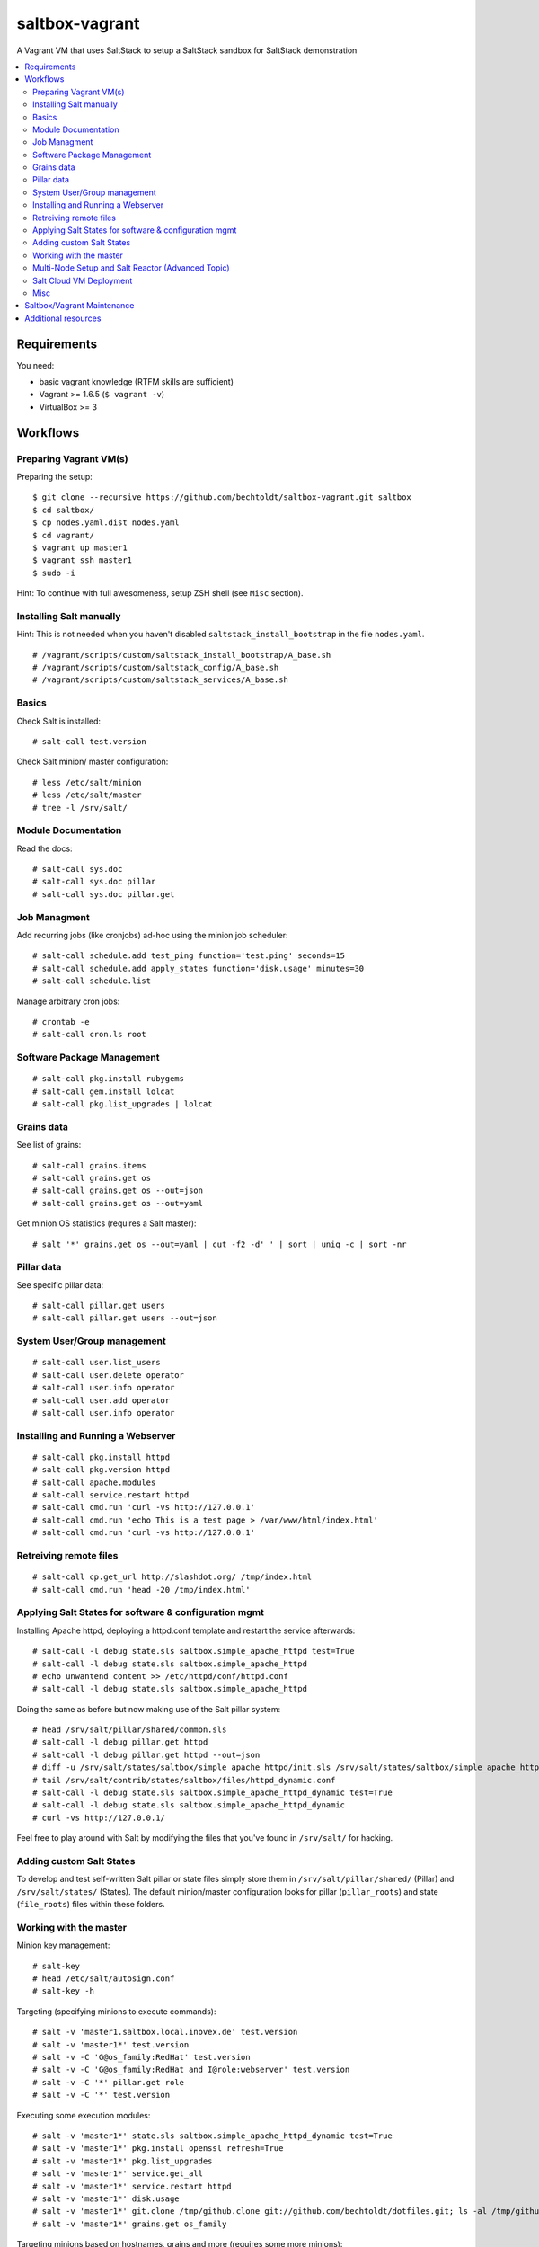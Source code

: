 ===============
saltbox-vagrant
===============

.. image:: https://img.shields.io/badge/donate-flattr-red.svg
    :alt: Donate via flattr
    :target: https://flattr.com/profile/bechtoldt

.. image:: https://img.shields.io/gratipay/bechtoldt.svg
    :alt: Donate via Gratipay
    :target: https://www.gratipay.com/bechtoldt/

.. image:: https://img.shields.io/badge/license-Apache--2.0-blue.svg
    :alt: Apache-2.0-licensed
    :target: https://github.com/bechtoldt/saltbox-vagrant/blob/master/LICENSE

.. image:: https://img.shields.io/badge/chat-gitter-brightgreen.svg
    :alt: Join Gitter Chat
    :target: https://gitter.im/bechtoldt/saltbox-vagrant?utm_source=badge&utm_medium=badge&utm_campaign=pr-badge&utm_content=badge

.. image:: https://img.shields.io/badge/chat-%23salt%20@%20Freenode-brightgreen.svg
    :alt: Join Internet Relay Chat
    :target: http://webchat.freenode.net/?channels=%23salt&uio=d4

A Vagrant VM that uses SaltStack to setup a SaltStack sandbox for SaltStack demonstration

.. contents::
    :backlinks: none
    :local:


Requirements
------------

You need:

* basic vagrant knowledge (RTFM skills are sufficient)
* Vagrant >= 1.6.5 (``$ vagrant -v``)
* VirtualBox >= 3


Workflows
---------
Preparing Vagrant VM(s)
'''''''''''''''''''''''

Preparing the setup:

::

    $ git clone --recursive https://github.com/bechtoldt/saltbox-vagrant.git saltbox
    $ cd saltbox/
    $ cp nodes.yaml.dist nodes.yaml
    $ cd vagrant/
    $ vagrant up master1
    $ vagrant ssh master1
    $ sudo -i

Hint: To continue with full awesomeness, setup ZSH shell (see ``Misc`` section).


Installing Salt manually
''''''''''''''''''''''''

Hint: This is not needed when you haven't disabled ``saltstack_install_bootstrap`` in the file ``nodes.yaml``.

::

    # /vagrant/scripts/custom/saltstack_install_bootstrap/A_base.sh
    # /vagrant/scripts/custom/saltstack_config/A_base.sh
    # /vagrant/scripts/custom/saltstack_services/A_base.sh


Basics
''''''

Check Salt is installed:

::

    # salt-call test.version

Check Salt minion/ master configuration:

::

    # less /etc/salt/minion
    # less /etc/salt/master
    # tree -l /srv/salt/


Module Documentation
''''''''''''''''''''

Read the docs:

::

    # salt-call sys.doc
    # salt-call sys.doc pillar
    # salt-call sys.doc pillar.get


Job Managment
'''''''''''''

Add recurring jobs (like cronjobs) ad-hoc using the minion job scheduler:

::

    # salt-call schedule.add test_ping function='test.ping' seconds=15
    # salt-call schedule.add apply_states function='disk.usage' minutes=30
    # salt-call schedule.list

Manage arbitrary cron jobs:

::

    # crontab -e
    # salt-call cron.ls root


Software Package Management
'''''''''''''''''''''''''''

::

    # salt-call pkg.install rubygems
    # salt-call gem.install lolcat
    # salt-call pkg.list_upgrades | lolcat


Grains data
'''''''''''

See list of grains:

::

    # salt-call grains.items
    # salt-call grains.get os
    # salt-call grains.get os --out=json
    # salt-call grains.get os --out=yaml

Get minion OS statistics (requires a Salt master):

::

    # salt '*' grains.get os --out=yaml | cut -f2 -d' ' | sort | uniq -c | sort -nr


Pillar data
'''''''''''

See specific pillar data:

::

    # salt-call pillar.get users
    # salt-call pillar.get users --out=json


System User/Group management
''''''''''''''''''''''''''''

::

    # salt-call user.list_users
    # salt-call user.delete operator
    # salt-call user.info operator
    # salt-call user.add operator
    # salt-call user.info operator


Installing and Running a Webserver
'''''''''''''''''''''''''''''''''''

::

    # salt-call pkg.install httpd
    # salt-call pkg.version httpd
    # salt-call apache.modules
    # salt-call service.restart httpd
    # salt-call cmd.run 'curl -vs http://127.0.0.1'
    # salt-call cmd.run 'echo This is a test page > /var/www/html/index.html'
    # salt-call cmd.run 'curl -vs http://127.0.0.1'


Retreiving remote files
'''''''''''''''''''''''

::

    # salt-call cp.get_url http://slashdot.org/ /tmp/index.html
    # salt-call cmd.run 'head -20 /tmp/index.html'


Applying Salt States for software & configuration mgmt
''''''''''''''''''''''''''''''''''''''''''''''''''''''

Installing Apache httpd, deploying a httpd.conf template and restart the service afterwards:

::

    # salt-call -l debug state.sls saltbox.simple_apache_httpd test=True
    # salt-call -l debug state.sls saltbox.simple_apache_httpd
    # echo unwantend content >> /etc/httpd/conf/httpd.conf
    # salt-call -l debug state.sls saltbox.simple_apache_httpd

Doing the same as before but now making use of the Salt pillar system:

::

    # head /srv/salt/pillar/shared/common.sls
    # salt-call -l debug pillar.get httpd
    # salt-call -l debug pillar.get httpd --out=json
    # diff -u /srv/salt/states/saltbox/simple_apache_httpd/init.sls /srv/salt/states/saltbox/simple_apache_httpd_dynamic/init.sls
    # tail /srv/salt/contrib/states/saltbox/files/httpd_dynamic.conf
    # salt-call -l debug state.sls saltbox.simple_apache_httpd_dynamic test=True
    # salt-call -l debug state.sls saltbox.simple_apache_httpd_dynamic
    # curl -vs http://127.0.0.1/

Feel free to play around with Salt by modifying the files that you've found in ``/srv/salt/`` for hacking.


Adding custom Salt States
'''''''''''''''''''''''''

To develop and test self-written Salt pillar or state files simply store them in ``/srv/salt/pillar/shared/`` (Pillar) and ``/srv/salt/states/`` (States). The default minion/master configuration looks for pillar (``pillar_roots``) and state (``file_roots``) files within these folders.


Working with the master
'''''''''''''''''''''''

Minion key management:

::

    # salt-key
    # head /etc/salt/autosign.conf
    # salt-key -h

Targeting (specifying minions to execute commands):

::

    # salt -v 'master1.saltbox.local.inovex.de' test.version
    # salt -v 'master1*' test.version
    # salt -v -C 'G@os_family:RedHat' test.version
    # salt -v -C 'G@os_family:RedHat and I@role:webserver' test.version
    # salt -v -C '*' pillar.get role
    # salt -v -C '*' test.version

Executing some execution modules:

::

    # salt -v 'master1*' state.sls saltbox.simple_apache_httpd_dynamic test=True
    # salt -v 'master1*' pkg.install openssl refresh=True
    # salt -v 'master1*' pkg.list_upgrades
    # salt -v 'master1*' service.get_all
    # salt -v 'master1*' service.restart httpd
    # salt -v 'master1*' disk.usage
    # salt -v 'master1*' git.clone /tmp/github.clone git://github.com/bechtoldt/dotfiles.git; ls -al /tmp/github.clone/
    # salt -v 'master1*' grains.get os_family

Targeting minions based on hostnames, grains and more (requires some more minions):

::

    # salt -C 'E@minion[13-37]+' test.ping
    # salt -L 'minion42,master1,minion69' test.ping
    # salt -C 'G@os:CentOS' test.ping
    # salt -C 'G@os:Debian' test.ping
    # salt -C 'G@os:Arch' test.ping
    # salt -C 'S@139.162.209.0/24 and P@os:CentOS' test.ping
    # salt -C 'S@139.162.209.0/24 and P@os:CentOS' test.ping


Multi-Node Setup and Salt Reactor (Advanced Topic)
''''''''''''''''''''''''''''''''''''''''''''''''''

The following steps are also explained in a `blog article on my blog
<https://arnoldbechtoldt.com/blog/saltstack-event-driven-infrastructure-with-salt-reactor>`.

::

    $ cd saltbox/

Enable minion1 in ``nodes.yaml``:

::

    $ vim nodes.yaml

Configure Salt Master (incl. Reactor) based on Pillar data:

::

    $ cd vagrant/
    $ vagrant up master1
    $ vagrant ssh master1
    $ sudo -i
    # salt-call state.highstate
    # less /etc/salt/master
    # tree -l /srv/salt/contrib/reactor/salt/files
    # less /srv/salt/states/saltbox/reactor_apache_httpd/init.sls
    # salt-call test.ping
    # tail -f /tmp/salt.reactor.log

Start an **additional** terminal and start new VMs acting as arbitrary minions:

::

    $ cd saltbox/vagrant
    $ vagrant up minion1
    $ vagrant ssh minion1
    $ sudo -i
    # service salt-minion restart

Now wait for log entries in ``/tmp/salt.reactor.log``.


Salt Cloud VM Deployment
''''''''''''''''''''''''

This doesn't work out of the box since you need provider API credentials to deploy *cloud* VMs.


Prepare the system for Salt Cloud:

::

    # Required states:
    # salt-call -ldebug state.sls salt.cloud,repos,git,tools

    # With optional states:
    # salt-call -ldebug state.sls salt.cloud,repos,git,tools,zsh,users,vim


List available DC locations of the provider defined in provider config linode01:

::

    # salt-cloud --list-locations=linode01

List available VM images of the provider defined in provider config linode01:

::

    # salt-cloud --list-images=linode01

Deploy a VM using the profile linode_2048_centos_fra and name it minion1:

::

    # salt-cloud -l debug -p linode_2048_centos_fra minion1

Deploy even more VMs:

::

    # salt-cloud --map /vagrant/shared/misc/salt-cloud/map1.yaml --parallel --hard

Destroy them all:

::

    # salt-cloud --map /vagrant/shared/misc/salt-cloud/map1.yaml --parallel --destroy --assume-yes


Misc
''''

Setup ZSH profile:

::

    # salt-call -l debug state.sls git,tools,zsh test=False
    # exit
    $ sudo -i


Saltbox/Vagrant Maintenance
---------------------------

Update saltbox-vagrant VM(s)/ Git submodules as follows:

::

    # cd saltbox/
    # git pull
    # git submodule update --init --recursive .


Additional resources
--------------------

* `Configuration Management with SaltStack <https://www.inovex.de/fileadmin/files/Vortraege/configuration-management-with-saltstack-arnold-bechtold-slac-2014.pdf>`_
* `Saltbox: A SaltStack sandbox environment <https://arnoldbechtoldt.com/blog/saltbox-a-saltstack-sandbox-environment>`_

Please see https://github.com/bechtoldt/vagrant-devenv for some more bits of information about the vagrant VM.

Alternative bootstrap arguments: ``-M -K -g https://github.com/saltstack/salt.git git 2014.7``

.. image:: https://asciinema.org/a/26271.png
       :target: https://asciinema.org/a/26271
